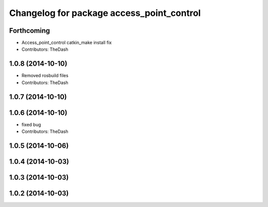 ^^^^^^^^^^^^^^^^^^^^^^^^^^^^^^^^^^^^^^^^^^
Changelog for package access_point_control
^^^^^^^^^^^^^^^^^^^^^^^^^^^^^^^^^^^^^^^^^^

Forthcoming
-----------
* Access_point_control catkin_make install fix
* Contributors: TheDash

1.0.8 (2014-10-10)
------------------
* Removed rosbuild files
* Contributors: TheDash

1.0.7 (2014-10-10)
------------------

1.0.6 (2014-10-10)
------------------
* fixed bug
* Contributors: TheDash

1.0.5 (2014-10-06)
------------------

1.0.4 (2014-10-03)
------------------

1.0.3 (2014-10-03)
------------------

1.0.2 (2014-10-03)
------------------
